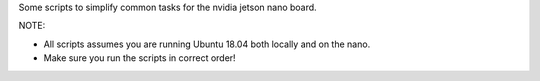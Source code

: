 
Some scripts to simplify common tasks for the nvidia jetson nano board.


NOTE: 

* All scripts assumes you are running Ubuntu 18.04 both locally and on the nano.

* Make sure you run the scripts in correct order!
